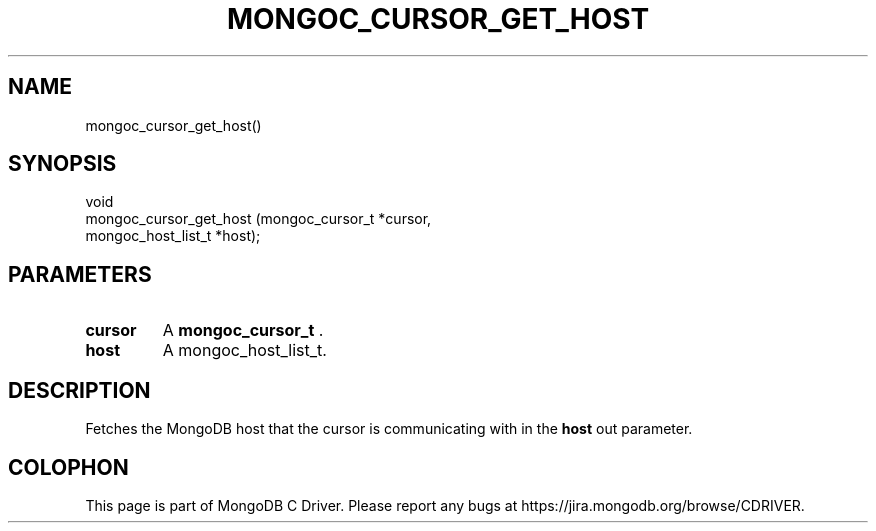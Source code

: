 .\" This manpage is Copyright (C) 2014 MongoDB, Inc.
.\" 
.\" Permission is granted to copy, distribute and/or modify this document
.\" under the terms of the GNU Free Documentation License, Version 1.3
.\" or any later version published by the Free Software Foundation;
.\" with no Invariant Sections, no Front-Cover Texts, and no Back-Cover Texts.
.\" A copy of the license is included in the section entitled "GNU
.\" Free Documentation License".
.\" 
.TH "MONGOC_CURSOR_GET_HOST" "3" "2014-08-08" "MongoDB C Driver"
.SH NAME
mongoc_cursor_get_host()
.SH "SYNOPSIS"

.nf
.nf
void
mongoc_cursor_get_host (mongoc_cursor_t    *cursor,
                        mongoc_host_list_t *host);
.fi
.fi

.SH "PARAMETERS"

.TP
.B cursor
A
.BR mongoc_cursor_t
\&.
.LP
.TP
.B host
A mongoc_host_list_t.
.LP

.SH "DESCRIPTION"

Fetches the MongoDB host that the cursor is communicating with in the
.B host
out parameter.


.BR
.SH COLOPHON
This page is part of MongoDB C Driver.
Please report any bugs at
\%https://jira.mongodb.org/browse/CDRIVER.